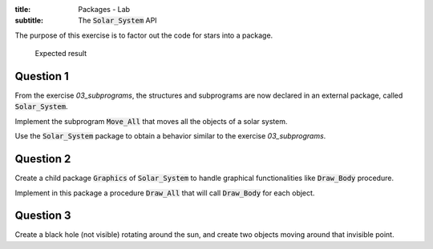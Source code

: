 :title: Packages - Lab
:subtitle: The :code:`Solar_System` API

The purpose of this exercise is to factor out the code for stars into a package.

.. figure:: labs/solar_system/05_1.png
    :height: 300px
    :name:

    Expected result

==========
Question 1
==========

From the exercise *03_subprograms*, the structures and subprograms are now declared
in an external package, called :code:`Solar_System`.

Implement the subprogram :code:`Move_All` that moves all the objects of a solar
system.

Use the :code:`Solar_System` package to obtain a behavior similar to
the exercise *03_subprograms*.

==========
Question 2
==========

Create a child package :code:`Graphics` of :code:`Solar_System` to handle graphical
functionalities like :code:`Draw_Body` procedure.

Implement in this package a procedure :code:`Draw_All` that will call
:code:`Draw_Body` for each object.

==========
Question 3
==========

Create a black hole (not visible) rotating around the sun, and create two objects
moving around that invisible point.
